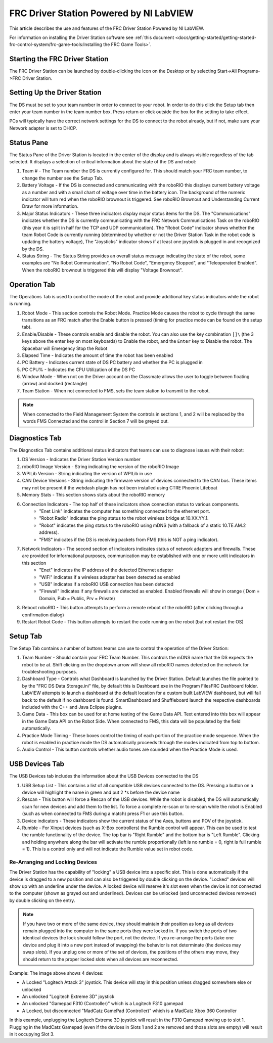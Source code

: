 FRC Driver Station Powered by NI LabVIEW
========================================

This article describes the use and features of the FRC Driver Station Powered by NI LabVIEW.

For information on installing the Driver Station software see :ref:`this document <docs/getting-started/getting-started-frc-control-system/frc-game-tools:Installing the FRC Game Tools>`.

Starting the FRC Driver Station
-------------------------------

.. image:: images/driver-station/ds-icon.png

The FRC Driver Station can be launched by double-clicking the icon on the Desktop or by selecting Start->All Programs->FRC Driver Station.

Setting Up the Driver Station
-----------------------------

.. image:: images/driver-station/ds-setup.png

The DS must be set to your team number in order to connect to your robot. In order to do this click the Setup tab then enter your team number in the team number box. Press return or click outside the box for the setting to take effect.

PCs will typically have the correct network settings for the DS to connect to the robot already, but if not, make sure your Network adapter is set to DHCP.

Status Pane
-----------

.. image:: images/driver-station/ds-status-pane.png

The Status Pane of the Driver Station is located in the center of the display and is always visible regardless of the tab selected. It displays a selection of critical information about the state of the DS and robot:

1. Team # - The Team number the DS is currently configured for. This should match your FRC team number, to change the number see the Setup Tab.
2. Battery Voltage - If the DS is connected and communicating with the roboRIO this displays current battery voltage as a number and with a small chart of voltage over time in the battery icon. The background of the numeric indicator will turn red when the roboRIO brownout is triggered. See roboRIO Brownout and Understanding Current Draw for more information.
3. Major Status Indicators - These three indicators display major status items for the DS. The "Communications" indicates whether the DS is currently communicating with the FRC Network Communications Task on the roboRIO (this year it is split in half for the TCP and UDP communication). The "Robot Code" indicator shows whether the team Robot Code is currently running (determined by whether or not the Driver Station Task in the robot code is updating the battery voltage), The "Joysticks" indicator shows if at least one joystick is plugged in and recognized by the DS.
4. Status String - The Status String provides an overall status message indicating the state of the robot, some examples are "No Robot Communication", "No Robot Code", "Emergency Stopped", and "Teleoperated Enabled". When the roboRIO brownout is triggered this will display "Voltage Brownout".

Operation Tab
-------------

.. image:: images/driver-station/ds-operation-tab.png

The Operations Tab is used to control the mode of the robot and provide additional key status indicators while the robot is running.

1. Robot Mode - This section controls the Robot Mode. Practice Mode causes the robot to cycle through the same transitions as an FRC match after the Enable button is pressed (timing for practice mode can be found on the setup tab).
2. Enable/Disable - These controls enable and disable the robot. You can also use the key combination ``[]\`` (the 3 keys above the enter key on most keyboards) to Enable the robot, and the ``Enter`` key to Disable the robot. The Spacebar will Emergency Stop the Robot
3. Elapsed Time - Indicates the amount of time the robot has been enabled
4. PC Battery - Indicates current state of DS PC battery and whether the PC is plugged in
5. PC CPU% - Indicates the CPU Utilization of the DS PC
6. Window Mode - When not on the Driver account on the Classmate allows the user to toggle between floating (arrow) and docked (rectangle)
7. Team Station - When not connected to FMS, sets the team station to transmit to the robot.

.. note:: When connected to the Field Management System the controls in sections 1, and 2 will be replaced by the words FMS Connected and the control in Section 7 will be greyed out.

Diagnostics Tab
---------------

.. image:: images/driver-station/ds-diagnostics-tab.png

The Diagnostics Tab contains additional status indicators that teams can use to diagnose issues with their robot:

1. DS Version - Indicates the Driver Station Version number
2. roboRIO Image Version - String indicating the version of the roboRIO Image
3. WPILib Version - String indicating the version of WPILib in use
4. CAN Device Versions - String indicating the firmware version of devices connected to the CAN bus. These items may not be present if the webdash plugin has not been installed using CTRE Phoenix Lifeboat
5. Memory Stats - This section shows stats about the roboRIO memory
6. Connection Indicators - The top half of these indicators show connection status to various components.
    - "Enet Link" indicates the computer has something connected to the ethernet port.
    - "Robot Radio" indicates the ping status to the robot wireless bridge at 10.XX.YY.1.
    - "Robot" indicates the ping status to the roboRIO using mDNS (with a fallback of a static 10.TE.AM.2 address).
    - "FMS" indicates if the DS is receiving packets from FMS (this is NOT a ping indicator).
7. Network Indicators - The second section of indicators indicates status of network adapters and firewalls. These are provided for informational purposes, communication may be established with one or more unlit indicators in this section
    - "Enet" indicates the IP address of the detected Ethernet adapter
    - "WiFi" indicates if a wireless adapter has been detected as enabled
    - "USB" indicates if a roboRIO USB connection has been detected
    - "Firewall" indicates if any firewalls are detected as enabled. Enabled firewalls will show in orange ( Dom = Domain, Pub = Public, Prv = Private)
8. Reboot roboRIO - This button attempts to perform a remote reboot of the roboRIO (after clicking through a confirmation dialog)
9. Restart Robot Code - This button attempts to restart the code running on the robot (but not restart the OS)

Setup Tab
---------

.. image:: images/driver-station/ds-setup-tab.png

The Setup Tab contains a number of buttons teams can use to control the operation of the Driver Station:

1. Team Number - Should contain your FRC Team Number. This controls the mDNS name that the DS expects the robot to be at. Shift clicking on the dropdown arrow will show all roboRIO names detected on the network for troubleshooting purposes.
2. Dashboard Type - Controls what Dashboard is launched by the Driver Station. Default launches the file pointed to by the "FRC DS Data Storage.ini" file, by default this is Dashboard.exe in the Program Files\FRC Dashboard folder. LabVIEW attempts to launch a dashboard at the default location for a custom built LabVIEW dashboard, but will fall back to the default if no dashboard is found. SmartDashboard and Shuffleboard launch the respective dashboards included with the C++ and Java Eclipse plugins.
3. Game Data - This box can be used for at home testing of the Game Data API. Text entered into this box will appear in the Game Data API on the Robot Side. When connected to FMS, this data will be populated by the field automatically.
4. Practice Mode Timing - These boxes control the timing of each portion of the practice mode sequence. When the robot is enabled in practice mode the DS automatically proceeds through the modes indicated from top to bottom.
5. Audio Control - This button controls whether audio tones are sounded when the Practice Mode is used.

USB Devices Tab
---------------

.. image:: images/driver-station/ds-usb-tab.png

The USB Devices tab includes the information about the USB Devices connected to the DS

1. USB Setup List - This contains a list of all compatible USB devices connected to the DS. Pressing a button on a device will highlight the name in green and put 2 \*s before the device name
2. Rescan - This button will force a Rescan of the USB devices. While the robot is disabled, the DS will automatically scan for new devices and add them to the list. To force a complete re-scan or to re-scan while the robot is Enabled (such as when connected to FMS during a match) press F1 or use this button.
3. Device indicators - These indicators show the current status of the Axes, buttons and POV of the joystick.
4. Rumble - For XInput devices (such as X-Box controllers) the Rumble control will appear. This can be used to test the rumble functionality of the device. The top bar is "Right Rumble" and the bottom bar is "Left Rumble". Clicking and holding anywhere along the bar will activate the rumble proportionally (left is no rumble = 0, right is full rumble = 1). This is a control only and will not indicate the Rumble value set in robot code.

Re-Arranging and Locking Devices
^^^^^^^^^^^^^^^^^^^^^^^^^^^^^^^^

.. image:: images/driver-station/ds-usb-rearrange.png

The Driver Station has the capability of "locking" a USB device into a specific slot. This is done automatically if the device is dragged to a new position and can also be triggered by double clicking on the device. "Locked" devices will show up with an underline under the device. A locked device will reserve it's slot even when the device is not connected to the computer (shown as grayed out and underlined). Devices can be unlocked (and unconnected devices removed) by double clicking on the entry.

.. note:: If you have two or more of the same device, they should maintain their position as long as all devices remain plugged into the computer in the same ports they were locked in. If you switch the ports of two identical devices the lock should follow the port, not the device. If you re-arrange the ports (take one device and plug it into a new port instead of swapping) the behavior is not determinate (the devices may swap slots). If you unplug one or more of the set of devices, the positions of the others may move, they should return to the proper locked slots when all devices are reconnected.

Example: The image above shows 4 devices:

- A Locked "Logitech Attack 3" joystick. This device will stay in this position unless dragged somewhere else or unlocked
- An unlocked "Logitech Extreme 3D" joystick
- An unlocked "Gamepad F310 (Controller)" which is a Logitech F310 gamepad
- A Locked, but disconnected "MadCatz GamePad (Controller)" which is a MadCatz Xbox 360 Controller

In this example, unplugging the Logitech Extreme 3D joystick will result in the F310 Gamepad moving up to slot 1. Plugging in the MadCatz Gamepad (even if the devices in Slots 1 and 2 are removed and those slots are empty) will result in it occupying Slot 3.

